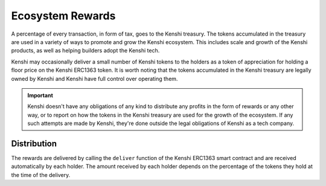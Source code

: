 Ecosystem Rewards
=================

A percentage of every transaction, in form of tax, goes to the Kenshi treasury.
The tokens accumulated in the treasury are used in a variety of ways to promote and
grow the Kenshi ecosystem. This includes scale and growth of the Kenshi products,
as well as helping builders adopt the Kenshi tech.

Kenshi may occasionally deliver a small number of Kenshi tokens to the holders as a
token of appreciation for holding a floor price on the Kenshi ERC1363 token. It is
worth noting that the tokens accumulated in the Kenshi treasury are legally owned by
Kenshi and Kenshi have full control over operating them.

.. important::
  Kenshi doesn't have any obligations of any kind to distribute any profits in the form
  of rewards or any other way, or to report on how the tokens in the Kenshi treasury are
  used for the growth of the ecosystem. If any such attempts are made by Kenshi, they're
  done outside the legal obligations of Kenshi as a tech company.

Distribution
------------

The rewards are delivered by calling the ``deliver`` function of the Kenshi ERC1363
smart contract and are received automatically by each holder. The amount received by
each holder depends on the percentage of the tokens they hold at the time of the delivery.
